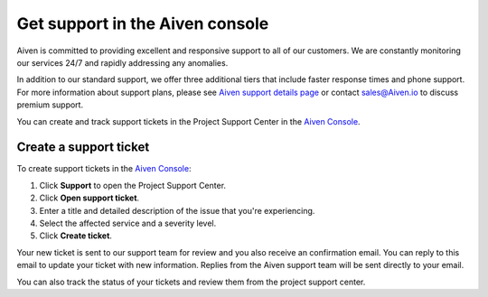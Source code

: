 Get support in the Aiven console
=================================

Aiven is committed to providing excellent and responsive support to all of our customers. We are constantly monitoring our services 24/7 and rapidly addressing any anomalies.

In addition to our standard support, we offer three additional tiers that include faster response times and phone support. For more information about support plans, please see `Aiven support details page <https://aiven.io/support-services>`_ or contact sales@Aiven.io to discuss premium support.


You can create and track support tickets in the Project Support Center in the `Aiven Console <https://console.aiven.io/>`_.

Create a support ticket
~~~~~~~~~~~~~~~~~~~~~~~~

To create support tickets in the `Aiven Console <https://console.aiven.io/>`_:

#. Click **Support** to open the Project Support Center.
#. Click **Open support ticket**. 
#. Enter a title and detailed description of the issue that you're experiencing. 
#. Select the affected service and a severity level.
#. Click **Create ticket**. 

Your new ticket is sent to our support team for review and you also receive an confirmation email. You can reply to this email to update your ticket with new information. Replies from the Aiven support team will be sent directly to your email.

You can also track the status of your tickets and review them from the project support center.